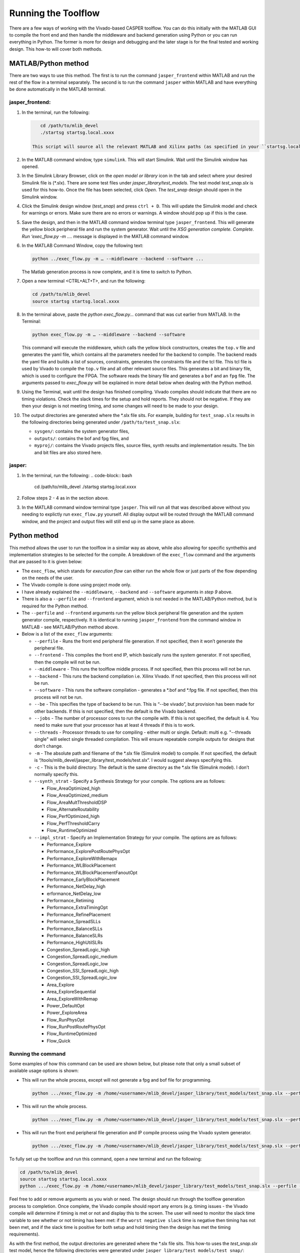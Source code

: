 
Running the Toolflow
====================

There are a few ways of working with the Vivado-based CASPER toolflow. You can do this initially with the MATLAB GUI to compile the front end and then handle the middleware and backend generation using Python or you can run everything in Python. The former is more for design and debugging and the later stage is for the final tested and working design. This how-to will cover both methods.

MATLAB/Python method
--------------------

There are two ways to use this method. The first is to run the command ``jasper_frontend`` within MATLAB and run the rest of the flow in a terminal separately. The second is to run the command ``jasper`` within MATLAB and have everything be done automatically in the MATLAB terminal.

jasper_frontend:
^^^^^^^^^^^^^^^^


#. 
   In the terminal, run the following:

   .. code-block:: bash

       cd /path/to/mlib_devel
       ./startsg startsg.local.xxxx

    This script will source all the relevant MATLAB and Xilinx paths (as specified in your ``startsg.local.xxxx`` file), run matlab and start Xilinx system generator. Wait until the MATLAB GUI has opened and MATLAB is ready.


#. 
   In the MATLAB command window, type ``simulink``. This will start Simulink. Wait until the Simulink window has opened. 

#. 
   In the Simulink Library Browser, click on the *open model or library* icon in the tab and select where your desired Simulink file is (\*.slx). There are some test files under *jasper_library/test_models*. The test model *test_snap.slx* is used for this how-to. Once the file has been selected, click *Open*. The *test_snap* design should open in the Simulink window.

#. 
   Click the Simulink design window (*test_snap*) and press ``ctrl + D``. 
   This will update the Simulink model and check for warnings or errors. Make sure there are no errors or warnings. A window should pop up if this is the case.

#. 
   Save the design, and then in the MATLAB command window terminal type ``jasper_frontend``.
   This will generate the yellow block peripheral file and run the system generator. Wait until the *XSG generation complete. Complete. Run ‘exec_flow.py -m ….* message is displayed in the MATLAB command window. 

#. 
   In the MATLAB Command Window, copy the following text:

   .. code-block::

       python ../exec_flow.py -m … --middleware --backend --software ...

   The Matlab generation process is now complete, and it is time to switch to Python.

#. 
   Open a new terminal <CTRL+ALT+T>, and run the following:

   .. code-block:: bash

       cd /path/to/mlib_devel
       source startsg startsg.local.xxxx

#. 
   In the terminal above, paste the *python exec_flow.py…* command that was cut earlier from MATLAB. In the Terminal:

   .. code-block:: bash

       python exec_flow.py -m … --middleware --backend --software

   This command will execute the middleware, which calls the yellow block constructors, creates the ``top.v`` file and generates the yaml file, which contains all the parameters needed for the backend to compile. The backend reads the yaml file and builds a list of sources, constraints, generates the constraints file and the tcl file. This tcl file is used by Vivado to compile the ``top.v`` file and all other relevant source files. This generates a bit and binary file, which is used to configure the FPGA. The software reads the binary file and generates a ``bof`` and an ``fpg`` file. The arguments passed to *exec_flow.py* will be explained in more detail below when dealing with the Python method.

#. 
   Using the Terminal, wait until the design has finished compiling. Vivado compiles should indicate that there are no timing violations. Check the slack times for the setup and hold reports. They should not be negative. If they are then your design is not meeting timing, and some changes will need to be made to your design.

#. 
   The output directories are generated where the \*.slx file sits. For example, building for ``test_snap.slx`` results in the following directories being generated under ``/path/to/test_snap.slx``\ :


   * ``sysgen/``\ : contains the system generator files,
   * ``outputs/``\ : contains the bof and fpg files, and
   * ``myproj/``\ : contains the Vivado projects files, source files, synth results and implementation results. The bin and bit files are also stored here. 

jasper:
^^^^^^^


#. In the terminal, run the following:
   .. code-block:: bash

       cd /path/to/mlib_devel
       ./startsg startsg.local.xxxx

#. 
   Follow steps 2 - 4 as in the section above.

#. 
   In the MATLAB command window terminal type ``jasper``. This will run all that was described above without you needing to explictly run ``exec_flow.py`` yourself. All display output will be routed through the MATLAB command window, and the project and output files will still end up in the same place as above. 

Python method
-------------

This method allows the user to run the toolflow in a similar way as above, while also allowing for specific synthethis and implementation strategies to be selected for the compile. A breakdown of the ``exec_flow`` command and the arguments that are passed to it is given below:


* The ``exec_flow``\ , which stands for *execution flow* can either run the whole flow or just parts of the flow depending on the needs of the user.
* The Vivado compile is done using project mode only.
* I have already explained the ``--middleware``\ , ``--backend`` and ``--software`` arguments in *step 9* above. 
* There is also a ``--perfile`` and ``--frontend`` argument, which is not needed in the MATLAB/Python method, but is required for the Python method.
* The ``--perfile`` and ``--frontend`` arguments run the yellow block peripheral file generation and the system generator compile, respectively. It is identical to running ``jasper_frontend`` from the command window in MATLAB - see MATLAB/Python method above. 
* Below is a list of the ``exec_flow`` arguments:

  * ``--perfile`` - Runs the front end peripheral file generation. If not specified, then it won’t generate the peripheral file.
  * ``--frontend`` - This compiles the front end IP, which basically runs the system generator. If not specified, then the compile will not be run.
  * ``--middleware`` - This runs the toolflow middle process. If not specified, then this process will not be run.
  * ``--backend`` - This runs the backend compilation i.e. Xilinx Vivado. If not specified, then this process will not be run.
  * ``--software`` - This runs the software compilation - generates a \*.bof and \*.fpg file. If not specified, then this process will not be run.
  * ``--be`` - This specifies the type of backend to be run. This is “--be vivado”, but provision has been made for other backends. If this is not specified, then the default is the Vivado backend.
  * ``--jobs`` - The number of processor cores to run the compile with. If this is not specified, the default is 4. You need to make sure that your processor has at least 4 threads if this is to work.
  * ``--threads`` - Processor threads to use for compiling - either multi or single. Default: multi e.g. "--threads single" will select single threaded compilation. This will ensure repeatable compile outputs for designs that don't change.
  * ``-m`` - The absolute path and filename of the \*.slx file (Simulink model) to compile. If not specified, the default is “/tools/mlib_devel/jasper_library/test_models/test.slx”. I would suggest always specifying this.
  * ``-c`` - This is the build directory. The default is the same directory as the \*.slx file (Simulink model). I don’t normally specify this.
  * ``--synth_strat`` - Specify a Synthesis Strategy for your compile. The options are as follows:

    * Flow_AreaOptimized_high
    * Flow_AreaOptimized_medium
    * Flow_AreaMultThresholdDSP
    * Flow_AlternateRoutability
    * Flow_PerfOptimized_high
    * Flow_PerfThresholdCarry
    * Flow_RuntimeOptimized

  * ``--impl_strat`` - Specify an Implementation Strategy for your compile. The options are as follows:

    * Performance_Explore
    * Performance_ExplorePostRoutePhysOpt
    * Performance_ExploreWithRemapx
    * Performance_WLBlockPlacement
    * Performance_WLBlockPlacementFanoutOpt
    * Performance_EarlyBlockPlacement
    * Performance_NetDelay_high
    * erformance_NetDelay_low
    * Performance_Retiming
    * Performance_ExtraTimingOpt
    * Performance_RefinePlacement
    * Performance_SpreadSLLs
    * Performance_BalanceSLLs
    * Performance_BalanceSLRs
    * Performance_HighUtilSLRs
    * Congestion_SpreadLogic_high
    * Congestion_SpreadLogic_medium
    * Congestion_SpreadLogic_low
    * Congestion_SSI_SpreadLogic_high
    * Congestion_SSI_SpreadLogic_low 
    * Area_Explore
    * Area_ExploreSequential 
    * Area_ExploreWithRemap
    * Power_DefaultOpt 
    * Power_ExploreArea
    * Flow_RunPhysOpt 
    * Flow_RunPostRoutePhysOpt
    * Flow_RuntimeOptimized 
    * Flow_Quick

Running the command
^^^^^^^^^^^^^^^^^^^

Some examples of how this command can be used are shown below, but please note that only a small subset of available usage options is shown:


* 
  This will run the whole process, except will not generate a fpg and bof file for programming.

  .. code-block:: bash

     python .../exec_flow.py -m /home/<username>/mlib_devel/jasper_library/test_models/test_snap.slx --perfile --frontend --middleware --backend

* 
  This will run the whole process. 

  .. code-block:: bash

     python .../exec_flow.py -m /home/<username>/mlib_devel/jasper_library/test_models/test_snap.slx --perfile --frontend --middleware --backend --software

* 
  This will run the front end peripheral file generation and IP compile process using the Vivado system generator. 

  .. code-block:: bash

     python .../exec_flow.py -m /home/<username>/mlib_devel/jasper_library/test_models/test_snap.slx --perfile --frontend

To fully set up the toolflow and run this command, open a new terminal and run the following:

.. code-block:: bash

   cd /path/to/mlib_devel
   source startsg startsg.local.xxxx
   python .../exec_flow.py -m /home/<username>/mlib_devel/jasper_library/test_models/test_snap.slx --perfile --frontend --middleware --backend --software

Feel free to add or remove arguments as you wish or need. The design should run through the toolflow generation process to completion. Once complete, the Vivado compile should report any errors (e.g. timing issues - the Vivado compile will determine if timing is met or not and display this to the screen. The user will need to monitor the slack time variable to see whether or not timing has been met: if the ``worst negative slack`` time is negative then timing has not been met, and if the slack time is positive for both setup and hold timing then the design has met the timing requirements).

As with the first method, the output directories are generated where the \*.slx file sits. This how-to uses the *test_snap.slx* test model, hence the following directories were generated under ``jasper_library/test_models/test_snap/``\ :

.. code-block::

   * `sysgen/`: contains the System Generator files.
   * `outputs/`: contains the bof and fpg files.
   * `myproj/`: contains the Vivado projects files, source files, synthesis results and implementation results. The *bin* and *bit* files are also stored here.
